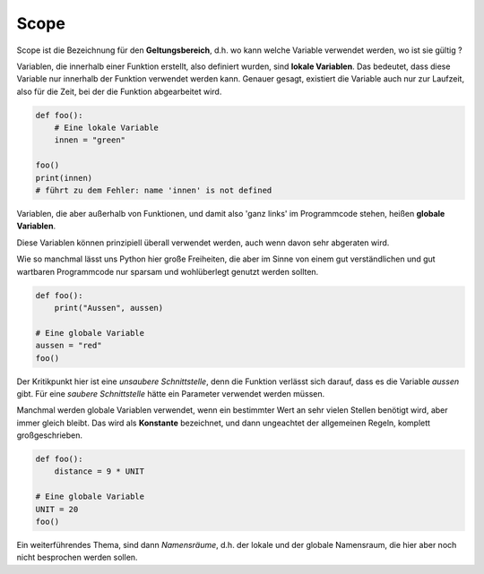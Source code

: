 ﻿
.. index:: Geltungsbereich

.. _py-scope1:

#####
Scope
#####

.. apr21: Vorlage war bas61h und bas63h - stimmt nicht !


Scope ist die Bezeichnung für den **Geltungsbereich**, d.h. wo kann
welche Variable verwendet werden, wo ist sie gültig ?

Variablen, die innerhalb einer Funktion erstellt, also definiert 
wurden, sind **lokale Variablen**. Das bedeutet, dass diese Variable
nur innerhalb der Funktion verwendet werden kann.  
Genauer gesagt, existiert die Variable auch nur zur Laufzeit, 
also für die Zeit, bei der die Funktion abgearbeitet wird.


.. code:: python

    def foo():
        # Eine lokale Variable
        innen = "green"

    foo()
    print(innen)
    # führt zu dem Fehler: name 'innen' is not defined


Variablen, die aber außerhalb von Funktionen, und damit
also \'ganz links\' im Programmcode stehen, heißen **globale Variablen**.

Diese Variablen können prinzipiell überall verwendet werden,
auch wenn davon sehr abgeraten wird.

Wie so manchmal lässt uns Python hier große Freiheiten, 
die aber im Sinne von einem gut verständlichen und gut wartbaren Programmcode
nur sparsam und wohlüberlegt genutzt werden sollten.

.. code:: python

    def foo():
        print("Aussen", aussen)

    # Eine globale Variable
    aussen = "red"
    foo()


Der Kritikpunkt hier ist eine `unsaubere Schnittstelle`, denn die Funktion
verlässt sich darauf, dass es die Variable `aussen` gibt.
Für eine `saubere Schnittstelle` hätte ein Parameter verwendet werden müssen.

Manchmal werden globale Variablen verwendet, wenn ein bestimmter Wert 
an sehr vielen Stellen benötigt wird, aber immer gleich bleibt.
Das wird als **Konstante** bezeichnet, und dann ungeachtet der allgemeinen
Regeln, komplett großgeschrieben.

.. code:: python

    def foo(): 
        distance = 9 * UNIT

    # Eine globale Variable
    UNIT = 20
    foo()


Ein weiterführendes Thema, sind dann `Namensräume`, d.h. der lokale 
und der globale Namensraum, die hier aber noch nicht besprochen werden sollen.

